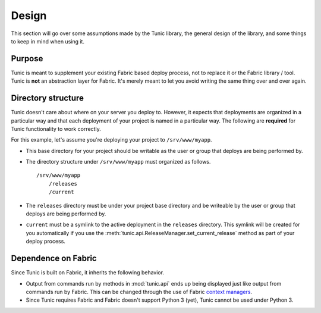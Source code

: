 Design
======

This section will go over some assumptions made by the Tunic library,
the general design of the library, and some things to keep in mind when
using it.

Purpose
-------

Tunic is meant to supplement your existing Fabric based deploy process,
not to replace it or the Fabric library / tool. Tunic is **not** an abstraction
layer for Fabric. It's merely meant to let you avoid writing the same thing
over and over again.

Directory structure
-------------------

Tunic doesn't care about where on your server you deploy to. However, it
expects that deployments are organized in a particular way and that each
deployment of your project is named in a particular way. The following
are **required** for Tunic functionality to work correctly.

For this example, let's assume you're deploying your project to ``/srv/www/myapp``.

* This base directory for your project should be writable as the user or group
  that deploys are being performed by.

* The directory structure under ``/srv/www/myapp`` must organized as follows. ::

    /srv/www/myapp
        /releases
        /current

* The ``releases`` directory must be under your project base directory and be
  writeable by the user or group that deploys are being performed by.

* ``current`` must be a symlink to the active deployment in the ``releases``
  directory. This symlink will be created for you automatically if you use the
  :meth:`tunic.api.ReleaseManager.set_current_release` method as part of your
  deploy process.

Dependence on Fabric
--------------------

Since Tunic is built on Fabric, it inherits the following behavior.

* Output from commands run by methods in :mod:`tunic.api` ends up being displayed
  just like output from commands run by Fabric. This can be changed through the
  use of Fabric `context managers`_.

* Since Tunic requires Fabric and Fabric doesn't support Python 3 (yet), Tunic
  cannot be used under Python 3.

.. _context managers: http://docs.fabfile.org/en/latest/api/core/context_managers.html


